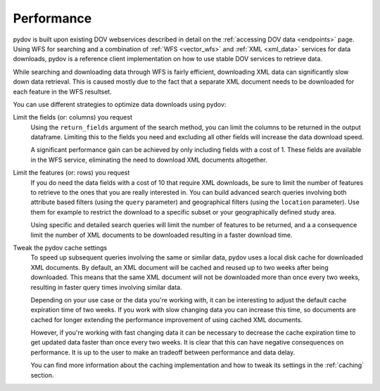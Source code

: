 .. _performance:

===========
Performance
===========

pydov is built upon existing DOV webservices described in detail on the :ref:`accessing DOV data <endpoints>` page. Using WFS for searching and a combination of :ref:`WFS <vector_wfs>` and :ref:`XML  <xml_data>` services for data downloads, pydov is a reference client implementation on how to use stable DOV services to retrieve data.

While searching and downloading data through WFS is fairly efficient, downloading XML data can significantly slow down data retrieval. This is caused mostly due to the fact that a separate XML document needs to be downloaded for each feature in the WFS resultset.

You can use different strategies to optimize data downloads using pydov:

Limit the fields (or: columns) you request
    Using the ``return_fields`` argument of the search method, you can limit the columns to be returned in the output dataframe. Limiting this to the fields you need and excluding all other fields will increase the data download speed.

    A significant performance gain can be achieved by only including fields with a cost of 1. These fields are available in the WFS service, eliminating the need to download XML documents altogether.

Limit the features (or: rows) you request
    If you do need the data fields with a cost of 10 that require XML downloads, be sure to limit the number of features to retrieve to the ones that you are really interested in. You can build advanced search queries involving both attribute based filters (using the ``query`` parameter) and geographical filters (using the ``location`` parameter). Use them for example to restrict the download to a specific subset or your geographically defined study area.

    Using specific and detailed search queries will limit the number of features to be returned, and a a consequence limit the number of XML documents to be downloaded resulting in a faster download time.

Tweak the pydov cache settings
    To speed up subsequent queries involving the same or similar data, pydov uses a local disk cache for downloaded XML documents. By default, an XML document will be cached and reused up to two weeks after being downloaded. This means that the same XML document will not be downloaded more than once every two weeks, resulting in faster query times involving similar data.

    Depending on your use case or the data you're working with, it can be interesting to adjust the default cache expiration time of two weeks. If you work with slow changing data you can increase this time, so documents are cached for longer extending the performance improvement of using cached XML documents.

    However, if you're working with fast changing data it can be necessary to decrease the cache expiration time to get updated data faster than once every two weeks. It is clear that this can have negative consequences on performance. It is up to the user to make an tradeoff between performance and data delay.

    You can find more information about the caching implementation and how to tweak its settings in the :ref:`caching` section.

